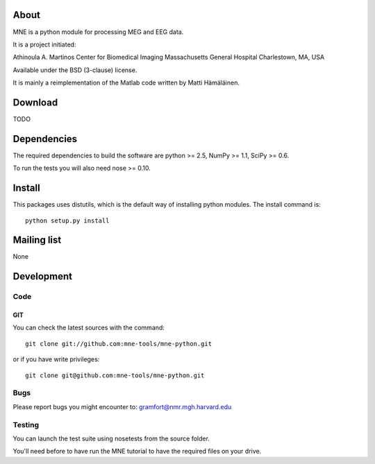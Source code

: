 .. -*- mode: rst -*-

About
=====

MNE is a python module for processing MEG and EEG data.

It is a project initiated:

Athinoula A. Martinos Center for Biomedical Imaging
Massachusetts General Hospital
Charlestown, MA, USA

Available under the BSD (3-clause) license.

It is mainly a reimplementation of the Matlab code written by Matti Hämäläinen.

Download
========

TODO

Dependencies
============

The required dependencies to build the software are python >= 2.5,
NumPy >= 1.1, SciPy >= 0.6.

To run the tests you will also need nose >= 0.10.

Install
=======

This packages uses distutils, which is the default way of installing
python modules. The install command is::

  python setup.py install


Mailing list
============

None

Development
===========

Code
----

GIT
~~~

You can check the latest sources with the command::

    git clone git://github.com:mne-tools/mne-python.git

or if you have write privileges::

    git clone git@github.com:mne-tools/mne-python.git

Bugs
----

Please report bugs you might encounter to:
gramfort@nmr.mgh.harvard.edu

Testing
-------

You can launch the test suite using nosetests from the source folder.

You'll need before to have run the MNE tutorial to have the required files
on your drive.
